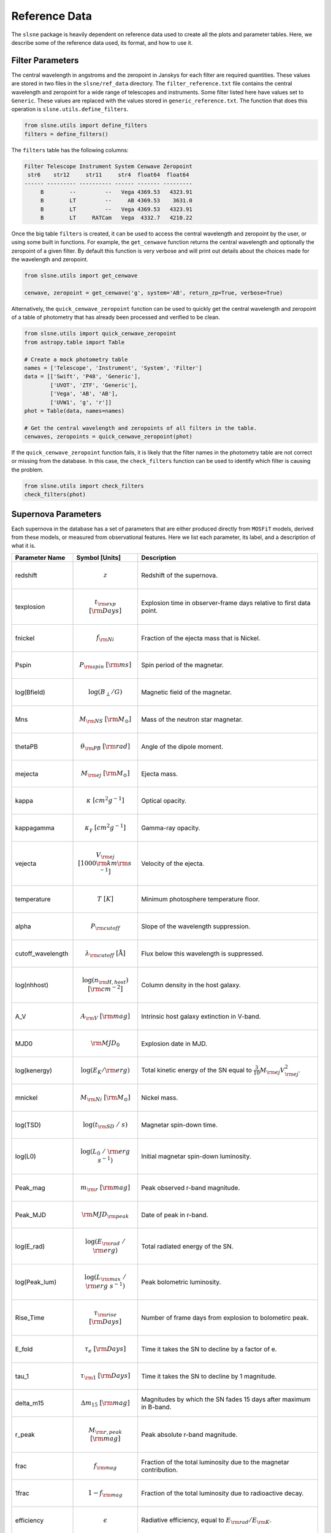 .. _reference:

Reference Data
==============

The ``slsne`` package is heavily dependent on reference data used to create all the plots and parameter tables.
Here, we describe some of the reference data used, its format, and how to use it.

Filter Parameters
-----------------

The central wavelength in angstroms and the zeropoint in Janskys for each filter are required quantities. These
values are stored in two files in the ``slsne/ref_data`` directory. The ``filter_reference.txt`` file contains the
central wavelength and zeropoint for a wide range of telescopes and instruments. Some filter listed here have values
set to ``Generic``. These values are replaced with the values stored in ``generic_reference.txt``. The function that
does this operation is ``slsne.utils.define_filters``.

.. code-block:: python

    from slsne.utils import define_filters
    filters = define_filters()  

The ``filters`` table has the following columns:


.. code-block:: text

    Filter Telescope Instrument System Cenwave Zeropoint
     str6    str12     str11     str4  float64  float64 
    ------ --------- ---------- ------ ------- ---------
         B        --         --   Vega 4369.53   4323.91
         B        LT         --     AB 4369.53    3631.0
         B        LT         --   Vega 4369.53   4323.91
         B        LT     RATCam   Vega  4332.7   4210.22

Once the big table ``filters`` is created, it can be used to access the central wavelength and zeropoint by the
user, or using some built in functions. For example, the ``get_cenwave`` function returns the central wavelength
and optionally the zeropoint of a given filter. By default this function is very verbose and will print out details
about the choices made for the wavelength and zeropoint.

.. code-block:: python

    from slsne.utils import get_cenwave

    cenwave, zeropoint = get_cenwave('g', system='AB', return_zp=True, verbose=True)

Alternatively, the ``quick_cenwave_zeropoint`` function can be used to quickly get the central wavelength and zeropoint
of a table of photometry that has already been processed and verified to be clean.

.. code-block:: python

    from slsne.utils import quick_cenwave_zeropoint
    from astropy.table import Table

    # Create a mock photometry table
    names = ['Telescope', 'Instrument', 'System', 'Filter']
    data = [['Swift', 'P48', 'Generic'],
            ['UVOT', 'ZTF', 'Generic'],
            ['Vega', 'AB', 'AB'],
            ['UVW1', 'g', 'r']]
    phot = Table(data, names=names)

    # Get the central wavelength and zeropoints of all filters in the table.
    cenwaves, zeropoints = quick_cenwave_zeropoint(phot)

If the ``quick_cenwave_zeropoint`` function fails, it is likely that the filter names in the photometry table are not
correct or missing from the database. In this case, the ``check_filters`` function can be used to identify which
filter is causing the problem.

.. code-block:: python

    from slsne.utils import check_filters
    check_filters(phot)


Supernova Parameters
--------------------

Each supernova in the database has a set of parameters that are either produced directly from ``MOSFiT`` models, derived from these
models, or measured from observational features. Here we list each parameter, its label, and a description of what it is.

.. list-table::
    :widths: 20 20 60
    :header-rows: 1

    * - Parameter Name
      - Symbol [Units]
      - Description
    * - redshift         
      - .. math:: z                               
      - Redshift of the supernova.
    * - texplosion       
      - .. math:: t_{\rm exp}\ [{\rm Days}]
      - Explosion time in observer-frame days relative to first data point.
    * - fnickel          
      - .. math:: f_{\rm Ni}                      
      - Fraction of the ejecta mass that is Nickel.
    * - Pspin            
      - .. math:: P_{\rm spin}\ [{\rm ms}]               
      - Spin period of the magnetar.
    * - log(Bfield)      
      - .. math:: \log(B_{\perp} / G)              
      - Magnetic field of the magnetar.
    * - Mns              
      - .. math:: M_{\rm NS}\ [{\rm M}_\odot]     
      - Mass of the neutron star magnetar.
    * - thetaPB          
      - .. math:: \theta_{\rm PB}\ [{\rm rad}]           
      - Angle of the dipole moment.
    * - mejecta          
      - .. math:: M_{\rm ej}\ [{\rm M}_\odot]     
      - Ejecta mass.
    * - kappa            
      - .. math:: \kappa\ [cm^2g^{-1}]         
      - Optical opacity.
    * - kappagamma       
      - .. math:: \kappa_\gamma\ [cm^2g^{-1}]  
      - Gamma-ray opacity.
    * - vejecta          
      - .. math:: V_{\rm ej}\ [1000 {\rm km} {\rm s}^{-1}]   
      - Velocity of the ejecta.
    * - temperature      
      - .. math:: T\ [K]                             
      - Minimum photosphere temperature floor.
    * - alpha            
      - .. math:: P_{\rm cutoff}                  
      - Slope of the wavelength suppression.
    * - cutoff_wavelength
      - .. math:: \lambda_{\rm cutoff}\ [\mathrm{\mathring{A}}]
      - Flux below this wavelength is suppressed.
    * - log(nhhost)      
      - .. math:: \log{(n_{\rm H,host})}\ [{\rm cm}^{-2}]
      - Column density in the host galaxy.
    * - A_V              
      - .. math:: A_{\rm V}\ [{\rm mag}]                 
      - Intrinsic host galaxy extinction in V-band.
    * - MJD0             
      - .. math:: {\rm MJD}_0                           
      - Explosion date in MJD.
    * - log(kenergy)     
      - .. math:: \log(E_K / {\rm erg})
      - Total kinetic energy of the SN equal to :math:`\frac{3}{10} M_{\rm ej} V_{\rm ej}^2`.
    * - mnickel          
      - .. math:: M_{\rm Ni}\ [{\rm M}_\odot]
      - Nickel mass.
    * - log(TSD)         
      - .. math:: \log(t_{\rm SD}\ /\ s)
      - Magnetar spin-down time.
    * - log(L0)          
      - .. math:: \log(L_0\ /\ {\rm erg\ s}^{-1}) 
      - Initial magnetar spin-down luminosity.
    * - Peak_mag         
      - .. math:: m_{\rm r}\ [{\rm mag}]
      - Peak observed r-band magnitude.
    * - Peak_MJD         
      - .. math:: {\rm MJD}_{\rm peak}                  
      - Date of peak in r-band.
    * - log(E_rad)       
      - .. math:: \log(E_{\rm rad}\ /\ {\rm erg})
      - Total radiated energy of the SN.
    * - log(Peak_lum)    
      - .. math:: \log(L_{\rm max}\ /\ {\rm erg\ s}^{-1}) 
      - Peak bolometric luminosity.
    * - Rise_Time        
      - .. math:: \tau_{\rm rise}\ [{\rm Days}]
      - Number of frame days from explosion to bolometirc peak.
    * - E_fold           
      - .. math:: \tau_{e}\ [{\rm Days}]
      - Time it takes the SN to decline by a factor of e.
    * - tau_1            
      - .. math:: \tau_{\rm 1}\ [{\rm Days}]
      - Time it takes the SN to decline by 1 magnitude.
    * - delta_m15        
      - .. math:: \Delta m_{15}\ [{\rm mag}]
      - Magnitudes by which the SN fades 15 days after maximum in B-band.
    * - r_peak           
      - .. math:: M_{\rm r, peak}\ [{\rm mag}]
      - Peak absolute r-band magnitude.
    * - frac             
      - .. math:: f_{\rm mag}
      - Fraction of the total luminosity due to the magnetar contribution.
    * - 1frac            
      - .. math:: 1-f_{\rm mag}
      - Fraction of the total luminosity due to radioactive decay.
    * - efficiency       
      - .. math:: \epsilon
      - Radiative efficiency, equal to :math:`{E_{\rm rad}} / {E_{\rm K}}`.

You can access these parameters using the ``get_params`` function.

.. code-block:: python

    from slsne.utils import get_params

    # Get all the parameters for the full sample of SNe
    params = get_params()

    # Get a specfic set of parameters
    params_select = get_params(param_names=["Pspin","mejecta"])

    # Get all parameters for a single SN
    params_2018lfe = get_params('2018lfe')